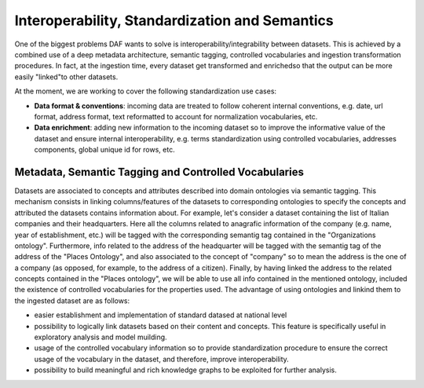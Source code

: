 Interoperability, Standardization and Semantics
===============================================

One of the biggest problems DAF wants to solve is interoperability/integrability between datasets. This is achieved by a combined use of a deep metadata architecture, semantic tagging, controlled vocabularies and ingestion transformation procedures. In fact, at the ingestion time, every dataset get transformed and enrichedso that the output can be more easily "linked"to other datasets.

At the moment, we are working to cover the following standardization use cases:

* **Data format & conventions**: incoming data are treated to follow coherent internal conventions, e.g. date, url format, address format, text reformatted to account for normalization vocabularies, etc.
* **Data enrichment**: adding new information to the incoming dataset so to improve the informative value of the dataset and ensure internal interoperability, e.g. terms standardization using controlled vocabularies, addresses components, global unique id for rows, etc.


Metadata, Semantic Tagging and Controlled Vocabularies
------------------------------------------------------

Datasets are associated to concepts and attributes described into domain ontologies via semantic tagging. This mechanism consists in linking columns/features of the datasets to corresponding ontologies to specify the concepts and attributed the datasets contains information about. For example, let's consider a dataset containing the list of Italian companies and their headquarters. Here all the columns related to anagrafic information of the company (e.g. name, year of establishment, etc.) will be tagged with the corresponding semantig tag contained in the "Organizations ontology". Furthermore, info related to the address of the headquarter will be tagged with the semantig tag of the address of the "Places Ontology", and also associated to the concept of "company" so to mean the address is the one of a company (as opposed, for example, to the address of a citizen). Finally, by having linked the address to the related concepts contained in the "Places ontology", we will be able to use all info contained in the mentioned ontology, included the existence of controlled vocabularies for the properties used. 
The advantage of using ontologies and linkind them to the ingested dataset are as follows:

* easier establishment and implementation of standard datased at national level
* possibility to logically link datasets based on their content and concepts. This feature is specifically useful in exploratory analysis and model muilding.
* usage of the controlled vocabulary information so to provide standardization procedure to ensure the correct usage of the vocabulary in the dataset, and therefore, improve interoperability.
* possibility to build meaningful and rich knowledge graphs to be exploited for further analysis.

